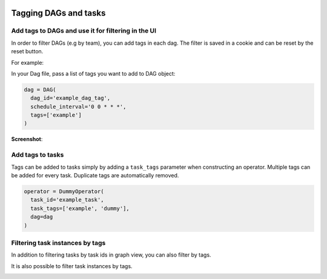  .. Licensed to the Apache Software Foundation (ASF) under one
    or more contributor license agreements.  See the NOTICE file
    distributed with this work for additional information
    regarding copyright ownership.  The ASF licenses this file
    to you under the Apache License, Version 2.0 (the
    "License"); you may not use this file except in compliance
    with the License.  You may obtain a copy of the License at

 ..   http://www.apache.org/licenses/LICENSE-2.0

 .. Unless required by applicable law or agreed to in writing,
    software distributed under the License is distributed on an
    "AS IS" BASIS, WITHOUT WARRANTIES OR CONDITIONS OF ANY
    KIND, either express or implied.  See the License for the
    specific language governing permissions and limitations
    under the License.


Tagging DAGs and tasks
======================


Add tags to DAGs and use it for filtering in the UI
^^^^^^^^^^^^^^^^^^^^^^^^^^^^^^^^^^^^^^^^^^^^^^^^^^^

.. versionadded:: 1.10.8

In order to filter DAGs (e.g by team), you can add tags in each dag.
The filter is saved in a cookie and can be reset by the reset button.

For example:

In your Dag file, pass a list of tags you want to add to DAG object:

.. code-block:: python

  dag = DAG(
    dag_id='example_dag_tag',
    schedule_interval='0 0 * * *',
    tags=['example']
  )


**Screenshot**:

.. image:: ../img/add-dag-tags.png


Add tags to tasks
^^^^^^^^^^^^^^^^^
Tags can be added to tasks simply by adding a ``task_tags`` parameter when constructing an operator.
Multiple tags can be added for every task. Duplicate tags are automatically removed.

.. code-block:: python

  operator = DummyOperator(
    task_id='example_task',
    task_tags=['example', 'dummy'],
    dag=dag
  )


Filtering task instances by tags
^^^^^^^^^^^^^^^^^^^^^^^^^^^^^^^^
In addition to filtering tasks by task ids in graph view, you can also filter by tags.

.. image:: ../img/add_task_tags_filter_graph.png

It is also possible to filter task instances by tags.

.. image:: ../img/add_task_tags_filter_ti.png
